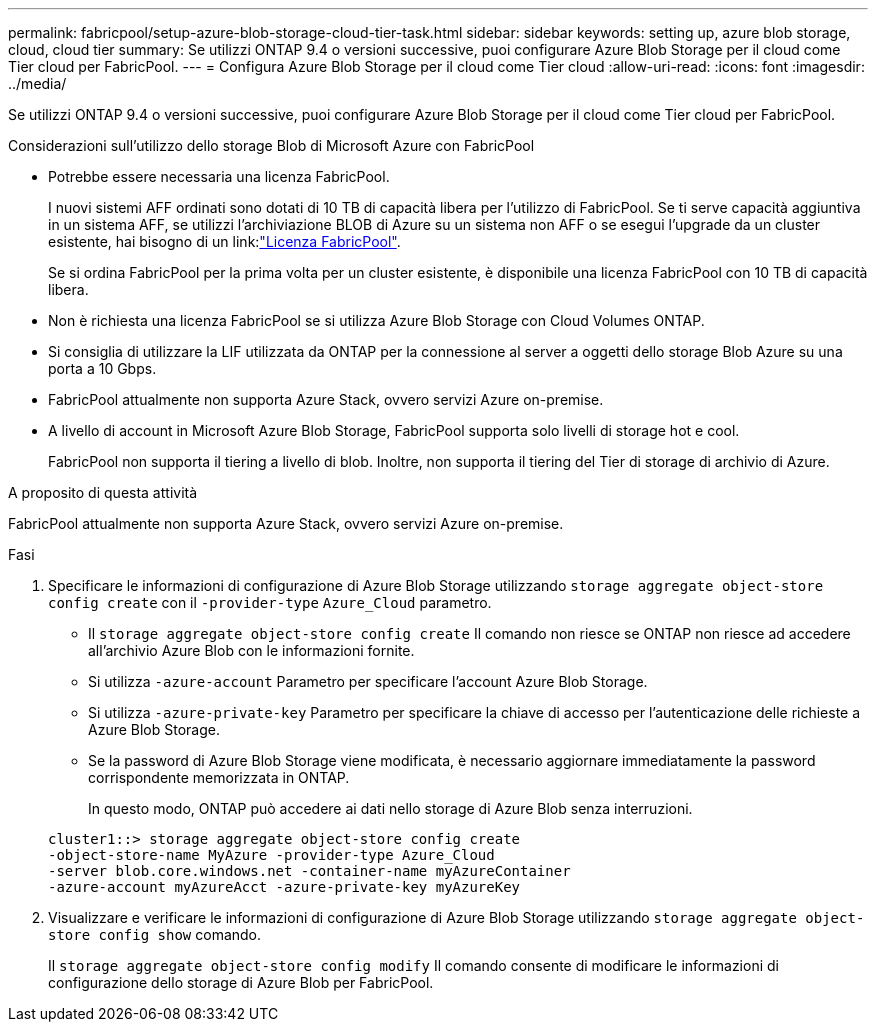 ---
permalink: fabricpool/setup-azure-blob-storage-cloud-tier-task.html 
sidebar: sidebar 
keywords: setting up, azure blob storage, cloud, cloud tier 
summary: Se utilizzi ONTAP 9.4 o versioni successive, puoi configurare Azure Blob Storage per il cloud come Tier cloud per FabricPool. 
---
= Configura Azure Blob Storage per il cloud come Tier cloud
:allow-uri-read: 
:icons: font
:imagesdir: ../media/


[role="lead"]
Se utilizzi ONTAP 9.4 o versioni successive, puoi configurare Azure Blob Storage per il cloud come Tier cloud per FabricPool.

.Considerazioni sull'utilizzo dello storage Blob di Microsoft Azure con FabricPool
* Potrebbe essere necessaria una licenza FabricPool.
+
I nuovi sistemi AFF ordinati sono dotati di 10 TB di capacità libera per l'utilizzo di FabricPool. Se ti serve capacità aggiuntiva in un sistema AFF, se utilizzi l'archiviazione BLOB di Azure su un sistema non AFF o se esegui l'upgrade da un cluster esistente, hai bisogno di un link:link:https://docs.netapp.com/us-en/ontap/fabricpool/install-license-aws-azure-ibm-task.html["Licenza FabricPool"].

+
Se si ordina FabricPool per la prima volta per un cluster esistente, è disponibile una licenza FabricPool con 10 TB di capacità libera.

* Non è richiesta una licenza FabricPool se si utilizza Azure Blob Storage con Cloud Volumes ONTAP.
* Si consiglia di utilizzare la LIF utilizzata da ONTAP per la connessione al server a oggetti dello storage Blob Azure su una porta a 10 Gbps.
* FabricPool attualmente non supporta Azure Stack, ovvero servizi Azure on-premise.
* A livello di account in Microsoft Azure Blob Storage, FabricPool supporta solo livelli di storage hot e cool.
+
FabricPool non supporta il tiering a livello di blob. Inoltre, non supporta il tiering del Tier di storage di archivio di Azure.



.A proposito di questa attività
FabricPool attualmente non supporta Azure Stack, ovvero servizi Azure on-premise.

.Fasi
. Specificare le informazioni di configurazione di Azure Blob Storage utilizzando `storage aggregate object-store config create` con il `-provider-type` `Azure_Cloud` parametro.
+
** Il `storage aggregate object-store config create` Il comando non riesce se ONTAP non riesce ad accedere all'archivio Azure Blob con le informazioni fornite.
** Si utilizza `-azure-account` Parametro per specificare l'account Azure Blob Storage.
** Si utilizza `-azure-private-key` Parametro per specificare la chiave di accesso per l'autenticazione delle richieste a Azure Blob Storage.
** Se la password di Azure Blob Storage viene modificata, è necessario aggiornare immediatamente la password corrispondente memorizzata in ONTAP.
+
In questo modo, ONTAP può accedere ai dati nello storage di Azure Blob senza interruzioni.



+
[listing]
----
cluster1::> storage aggregate object-store config create
-object-store-name MyAzure -provider-type Azure_Cloud
-server blob.core.windows.net -container-name myAzureContainer
-azure-account myAzureAcct -azure-private-key myAzureKey
----
. Visualizzare e verificare le informazioni di configurazione di Azure Blob Storage utilizzando `storage aggregate object-store config show` comando.
+
Il `storage aggregate object-store config modify` Il comando consente di modificare le informazioni di configurazione dello storage di Azure Blob per FabricPool.


